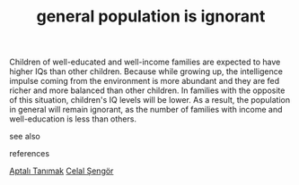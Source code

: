 # Title must come at the end
#+TITLE: general population is ignorant
#+STARTUP: overview
# Find tags by asking;
# 1) Topic tag: What are related words to this note?
# 2) Context tag: What is the main idea of this note?
#+ROAM_TAGS: permanent
#+CREATED: [2021-06-13 Paz]
#+LAST_MODIFIED: [2021-06-13 Paz 19:42]

# You can link multiple Concepts and Permanent Notes!
Children of well-educated and well-income families are expected to have higher IQs than other children. Because while growing up, the intelligence impulse coming from the environment is more abundant and they are fed richer and more balanced than other children. In families with the opposite of this situation, children's IQ levels will be lower. As a result, the population in general will remain ignorant, as the number of families with income and well-education is less than others.

- see also ::
# Continuation or Related notes here

- references ::
[[id:fcf09fe7-8f83-4990-9e3e-4deba2293501][Aptalı Tanımak]]
[[file:20210613052759-celal_sengor.org][Celal Şengör]]

